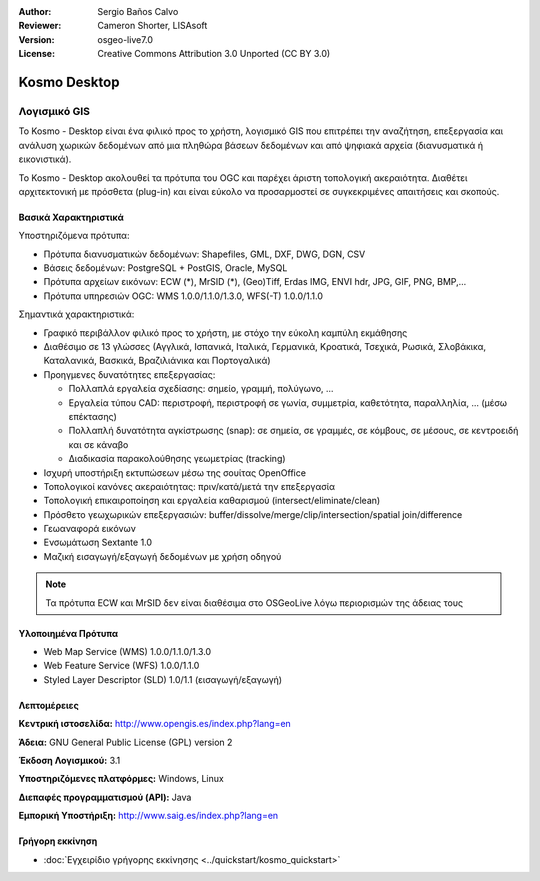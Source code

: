 :Author: Sergio Baños Calvo
:Reviewer: Cameron Shorter, LISAsoft
:Version: osgeo-live7.0
:License: Creative Commons Attribution 3.0 Unported (CC BY 3.0)


.. image:: ../../images/project_logos/logo-Kosmo.png
  :scale: 100 %
  :alt: project logo
  :align: right
  :target: http://www.opengis.es/index.php?lang=en

Kosmo Desktop
================================================================================

Λογισμικό GIS
~~~~~~~~~~~~~~~~~~~~~~~~~~~~~~~~~~~~~~~~~~~~~~~~~~~~~~~~~~~~~~~~~~~~~~~~~~~~~~~~

Το Kosmo - Desktop είναι ένα φιλικό προς το χρήστη, λογισμικό GIS που επιτρέπει την αναζήτηση, επεξεργασία και ανάλυση χωρικών δεδομένων από μια πληθώρα βάσεων δεδομένων και από ψηφιακά αρχεία (διανυσματικά ή εικονιστικά). 

Το Kosmo - Desktop ακολουθεί τα πρότυπα του OGC και παρέχει άριστη τοπολογική ακεραιότητα. 
Διαθέτει αρχιτεκτονική με πρόσθετα (plug-in) και είναι εύκολο να προσαρμοστεί σε συγκεκριμένες απαιτήσεις και σκοπούς.

.. image:: ../../images/screenshots/1024x768/kosmo.jpg
  :scale: 50 %
  :alt: screenshot
  :align: right

Βασικά Χαρακτηριστικά
--------------------------------------------------------------------------------

Υποστηριζόμενα πρότυπα:

* Πρότυπα διανυσματικών δεδομένων: Shapefiles, GML, DXF, DWG, DGN, CSV
* Βάσεις δεδομένων: PostgreSQL + PostGIS, Oracle, MySQL
* Πρότυπα αρχείων εικόνων: ECW (*), MrSID (*), (Geo)Tiff, Erdas IMG, ENVI hdr, JPG, GIF, PNG, BMP,...
* Πρότυπα υπηρεσιών OGC: WMS 1.0.0/1.1.0/1.3.0, WFS(-T) 1.0.0/1.1.0

Σημαντικά χαρακτηριστικά:

* Γραφικό περιβάλλον φιλικό προς το χρήστη, με στόχο την εύκολη καμπύλη εκμάθησης
* Διαθέσιμο σε 13 γλώσσες (Αγγλικά, Ισπανικά, Ιταλικά, Γερμανικά, Κροατικά, Τσεχικά, Ρωσικά, Σλοβάκικα, Καταλανικά, Βασκικά, Βραζιλιάνικα και Πορτογαλικά)
* Προηγμενες δυνατότητες επεξεργασίας:

  * Πολλαπλά εργαλεία σχεδίασης: σημείο, γραμμή, πολύγωνο, ...
  * Εργαλεία τύπου CAD: περιστροφή, περιστροφή σε γωνία, συμμετρία, καθετότητα, παραλληλία, ... (μέσω επέκτασης)
  * Πολλαπλή δυνατότητα αγκίστρωσης (snap): σε σημεία, σε γραμμές, σε κόμβους, σε μέσους, σε κεντροειδή και σε κάναβο
  * Διαδικασία παρακολούθησης γεωμετρίας (tracking)
* Ισχυρή υποστήριξη εκτυπώσεων μέσω της σουίτας OpenOffice
* Τοπολογικοί κανόνες ακεραιότητας: πριν/κατά/μετά την επεξεργασία
* Τοπολογική επικαιροποίηση και εργαλεία καθαρισμού (intersect/eliminate/clean)
* Πρόσθετο γεωχωρικών επεξεργασιών: buffer/dissolve/merge/clip/intersection/spatial join/difference
* Γεωαναφορά εικόνων
* Ενσωμάτωση Sextante 1.0
* Μαζική εισαγωγή/εξαγωγή δεδομένων με χρήση οδηγού

.. note::
  Τα πρότυπα ECW και MrSID δεν είναι διαθέσιμα στο OSGeoLive λόγω περιορισμών της άδειας τους


Υλοποιημένα Πρότυπα
--------------------------------------------------------------------------------

* Web Map Service (WMS) 1.0.0/1.1.0/1.3.0
* Web Feature Service (WFS) 1.0.0/1.1.0
* Styled Layer Descriptor (SLD) 1.0/1.1 (εισαγωγή/εξαγωγή)


Λεπτομέρειες
--------------------------------------------------------------------------------

**Κεντρική ιστοσελίδα:** http://www.opengis.es/index.php?lang=en

**Άδεια:** GNU General Public License (GPL) version 2

**Έκδοση Λογισμικού:** 3.1

**Υποστηριζόμενες πλατφόρμες:** Windows, Linux

**Διεπαφές προγραμματισμού (API):** Java

**Εμπορική Υποστήριξη:** http://www.saig.es/index.php?lang=en


Γρήγορη εκκίνηση
--------------------------------------------------------------------------------
    
* :doc:`Εγχειρίδιο γρήγορης εκκίνησης <../quickstart/kosmo_quickstart>`

